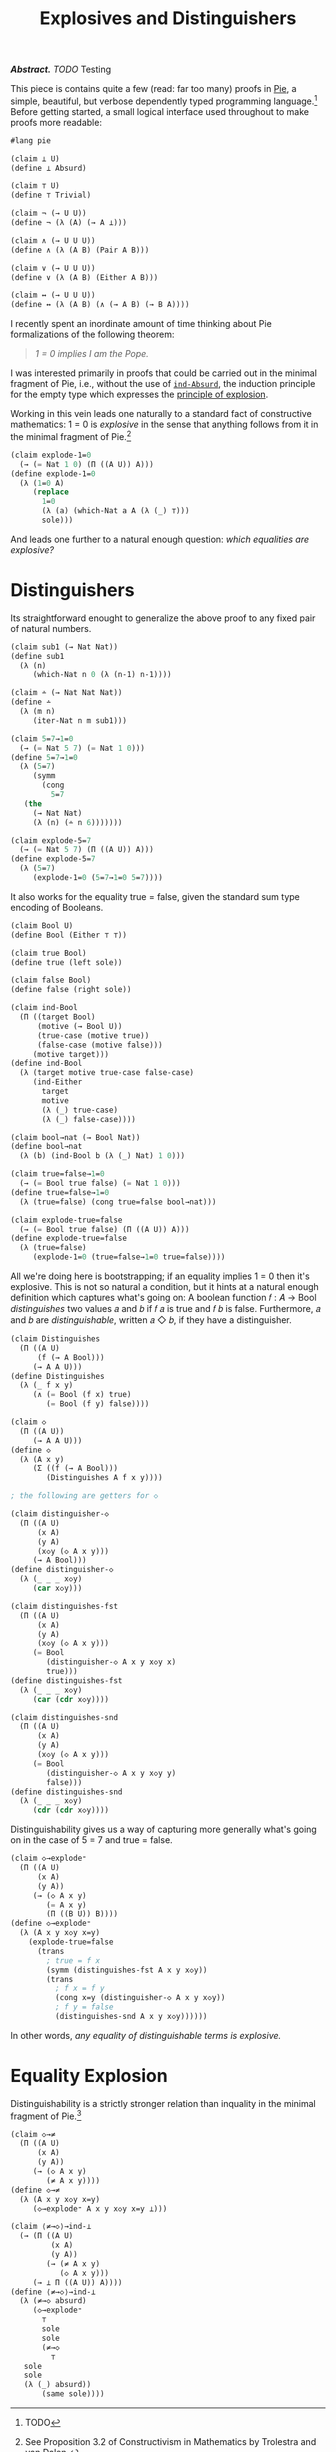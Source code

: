 #+TITLE: Explosives and Distinguishers
#+HTML_HEAD: <link rel="stylesheet" type="text/css" href="myStyle.css" />
#+OPTIONS: html-style:nil H:1 num:nil
#+HTML_LINK_HOME: index.html

/*Abstract.* TODO/ Testing

This piece is contains quite a few (read: far too many) proofs in [[https://docs.racket-lang.org/pie/index.html][Pie]],
a simple, beautiful, but verbose dependently typed programming
language.[fn::TODO] Before getting started, a small logical interface
used throughout to make proofs more readable:

#+begin_src lisp
  #lang pie

  (claim ⊥ U)
  (define ⊥ Absurd)

  (claim ⊤ U)
  (define ⊤ Trivial)

  (claim ¬ (→ U U))
  (define ¬ (λ (A) (→ A ⊥)))

  (claim ∧ (→ U U U))
  (define ∧ (λ (A B) (Pair A B)))

  (claim ∨ (→ U U U))
  (define ∨ (λ (A B) (Either A B)))

  (claim ↔ (→ U U U))
  (define ↔ (λ (A B) (∧ (→ A B) (→ B A))))
#+end_src

I recently spent an inordinate amount of time thinking about Pie
formalizations of the following theorem:

#+begin_quote
/1 = 0 implies I am the Pope./
#+end_quote

I was interested primarily in proofs that could be carried out in the
minimal fragment of Pie, i.e., without the use of [[https://docs.racket-lang.org/pie/index.html#%28def._%28%28lib._pie%2Fmain..rkt%29._ind-.Absurd%29%29][~ind-Absurd~]], the
induction principle for the empty type which expresses the [[https://en.wikipedia.org/wiki/Principle_of_explosion][principle
of explosion]].

Working in this vein leads one naturally to a standard fact of
constructive mathematics: 1 = 0 is /explosive/ in the sense that
anything follows from it in the minimal fragment of Pie.[fn::See
Proposition 3.2 of Constructivism in Mathematics by Trolestra and van
Dalen.]

#+begin_src lisp
  (claim explode-1=0
    (→ (= Nat 1 0) (Π ((A U)) A)))
  (define explode-1=0
    (λ (1=0 A)
       (replace
         1=0
         (λ (a) (which-Nat a A (λ (_) ⊤)))
         sole)))
#+end_src

And leads one further to a natural enough question: /which equalities
are explosive?/

* Distinguishers

Its straightforward enought to generalize the above proof to any fixed
pair of natural numbers.

#+begin_src lisp
  (claim sub1 (→ Nat Nat))
  (define sub1
    (λ (n)
       (which-Nat n 0 (λ (n-1) n-1))))

  (claim ∸ (→ Nat Nat Nat))
  (define ∸
    (λ (m n)
       (iter-Nat n m sub1)))

  (claim 5=7→1=0
    (→ (= Nat 5 7) (= Nat 1 0)))
  (define 5=7→1=0
    (λ (5=7)
       (symm
         (cong
           5=7
  	 (the
  	   (→ Nat Nat)
  	   (λ (n) (∸ n 6)))))))

  (claim explode-5=7
    (→ (= Nat 5 7) (Π ((A U)) A)))
  (define explode-5=7
    (λ (5=7)
       (explode-1=0 (5=7→1=0 5=7))))
#+end_src

It also works for the equality true = false, given the standard sum
type encoding of Booleans.

#+begin_src lisp
  (claim Bool U)
  (define Bool (Either ⊤ ⊤))

  (claim true Bool)
  (define true (left sole))

  (claim false Bool)
  (define false (right sole))

  (claim ind-Bool
    (Π ((target Bool)
        (motive (→ Bool U))
        (true-case (motive true))
        (false-case (motive false)))
       (motive target)))
  (define ind-Bool
    (λ (target motive true-case false-case)
       (ind-Either
         target
         motive
         (λ (_) true-case)
         (λ (_) false-case))))

  (claim bool→nat (→ Bool Nat))
  (define bool→nat
    (λ (b) (ind-Bool b (λ (_) Nat) 1 0)))

  (claim true=false→1=0
    (→ (= Bool true false) (= Nat 1 0)))
  (define true=false→1=0
    (λ (true=false) (cong true=false bool→nat)))

  (claim explode-true=false
    (→ (= Bool true false) (Π ((A U)) A)))
  (define explode-true=false
    (λ (true=false)
       (explode-1=0 (true=false→1=0 true=false))))
#+end_src

All we're doing here is bootstrapping; if an equality implies 1 = 0
then it's explosive.  This is not so natural a condition, but it hints
at a natural enough definition which captures what's going on: A
boolean function 𝑓 : 𝐴 → Bool /distinguishes/ two values 𝑎 and 𝑏 if 𝑓
𝑎 is true and 𝑓 𝑏 is false.  Furthermore, 𝑎 and 𝑏 are
/distinguishable/, written 𝑎 ◇ 𝑏, if they have a distinguisher.

#+begin_src lisp
  (claim Distinguishes
    (Π ((A U)
        (f (→ A Bool)))
       (→ A A U)))
  (define Distinguishes
    (λ (_ f x y)
       (∧ (= Bool (f x) true)
          (= Bool (f y) false))))

  (claim ◇
    (Π ((A U))
       (→ A A U)))
  (define ◇
    (λ (A x y)
       (Σ ((f (→ A Bool)))
          (Distinguishes A f x y))))

  ; the following are getters for ◇

  (claim distinguisher-◇
    (Π ((A U)
        (x A)
        (y A)
        (x◇y (◇ A x y)))
       (→ A Bool)))
  (define distinguisher-◇
    (λ (_ _ _ x◇y)
       (car x◇y)))

  (claim distinguishes-fst
    (Π ((A U)
        (x A)
        (y A)
        (x◇y (◇ A x y)))
       (= Bool
          (distinguisher-◇ A x y x◇y x)
          true)))
  (define distinguishes-fst
    (λ (_ _ _ x◇y)
       (car (cdr x◇y))))

  (claim distinguishes-snd
    (Π ((A U)
        (x A)
        (y A)
        (x◇y (◇ A x y)))
       (= Bool
          (distinguisher-◇ A x y x◇y y)
          false)))
  (define distinguishes-snd
    (λ (_ _ _ x◇y)
       (cdr (cdr x◇y))))
#+end_src

Distinguishability gives us a way of capturing more generally what's
going on in the case of 5 = 7 and true = false.

#+begin_src lisp
  (claim ◇→explode⁼
    (Π ((A U)
        (x A)
        (y A))
       (→ (◇ A x y)
          (= A x y)
          (Π ((B U)) B))))
  (define ◇→explode⁼
    (λ (A x y x◇y x=y)
      (explode-true=false
        (trans
          ; true = f x
          (symm (distinguishes-fst A x y x◇y))
          (trans
            ; f x = f y
            (cong x=y (distinguisher-◇ A x y x◇y))
            ; f y = false
            (distinguishes-snd A x y x◇y))))))
#+end_src

In other words, /any equality of distinguishable terms is explosive./

* Equality Explosion

Distinguishability is a strictly stronger relation than inquality in
the minimal fragment of Pie.[fn::Moving forward, we'll take
advantage of the fact that the principle of explosion is not a theorem
of the minimal fragment of Pie. In particular, in order to show that a
claim is not a theorem, it suffices to demonstrate that it implies
explosion.]

#+begin_src lisp
  (claim ◇→≠
    (Π ((A U)
        (x A)
        (y A))
       (→ (◇ A x y)
          (≠ A x y))))
  (define ◇→≠
    (λ (A x y x◇y x=y)
       (◇→explode⁼ A x y x◇y x=y ⊥)))

  (claim ⟨≠→◇⟩→ind-⊥
    (→ (Π ((A U)
           (x A)
           (y A))
          (→ (≠ A x y)
             (◇ A x y)))
       (→ ⊥ Π ((A U)) A))))
  (define ⟨≠→◇⟩→ind-⊥
    (λ (≠→◇ absurd)
       (◇→explode⁼
         ⊤
         sole
         sole
         (≠→◇
           ⊤
  	 sole
  	 sole
  	 (λ (_) absurd))
         (same sole))))
#+end_src
